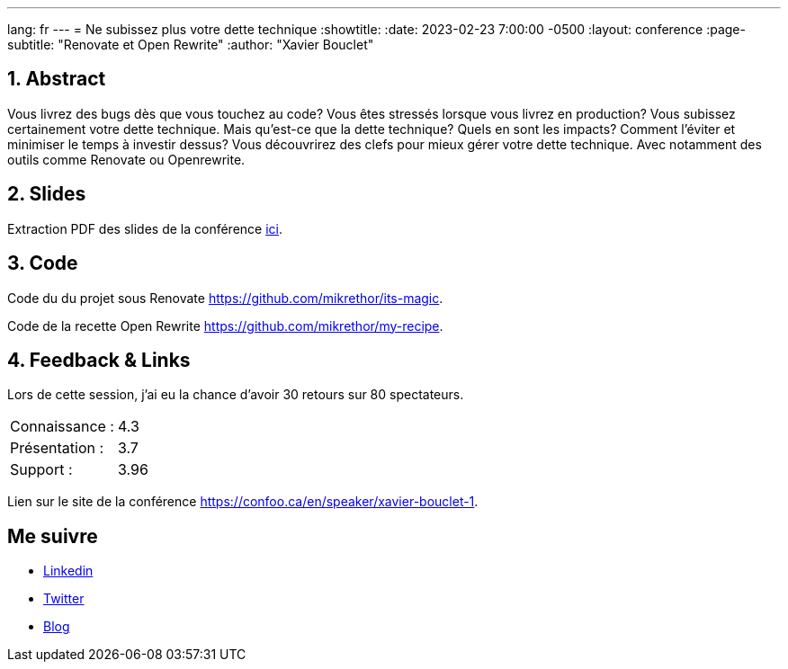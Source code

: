 ---
lang: fr
---
= Ne subissez plus votre dette technique
:showtitle:
//:page-excerpt: Excerpt goes here.
//:page-root: ../../../
:date: 2023-02-23 7:00:00 -0500
:layout: conference
//:title: Man must explore, r sand this is exploration at its greatest
:page-subtitle: "Renovate et Open Rewrite"
// :page-background: /img/2023-profil-pic-conference.png
:author: "Xavier Bouclet"

== 1. Abstract

Vous livrez des bugs dès que vous touchez au code? Vous êtes stressés lorsque vous livrez en production? Vous subissez certainement votre dette technique. Mais qu'est-ce que la dette technique? Quels en sont les impacts? Comment l'éviter et minimiser le temps à investir dessus? Vous découvrirez des clefs pour mieux gérer votre dette technique. Avec notamment des outils comme Renovate ou Openrewrite.

== 2. Slides

Extraction PDF des slides de la conférence http://xavier.bouclet.com/conferences/2023-02-23-How-to-be-ahead-of-legacy.pdf[ici].

== 3. Code

Code du du projet sous Renovate https://github.com/mikrethor/its-magic.

Code de la recette Open Rewrite https://github.com/mikrethor/my-recipe.

== 4. Feedback & Links

Lors de cette session, j'ai eu la chance d'avoir 30 retours sur 80 spectateurs.

[cols="1,1",frame=ends]
|===
1*^|Connaissance :
1*^|4.3

1*^|Présentation :
1*^|3.7

1*^|Support :
1*^|3.96
|===

Lien sur le site de la conférence https://confoo.ca/en/speaker/xavier-bouclet-1.

== Me suivre

- https://www.linkedin.com/in/🇨🇦-xavier-bouclet-667b0431/[Linkedin]
- https://twitter.com/XavierBOUCLET[Twitter]
- https://www.xavierbouclet.com/[Blog]



